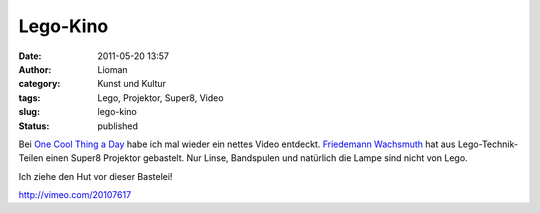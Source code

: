 Lego-Kino
#########
:date: 2011-05-20 13:57
:author: Lioman
:category: Kunst und Kultur
:tags: Lego, Projektor, Super8, Video
:slug: lego-kino
:status: published

Bei `One Cool Thing a
Day <http://www.onecoolthingaday.com/today/2011/5/20/super-8-movie-projector-made-out-of-legos.html>`__
habe ich mal wieder ein nettes Video entdeckt. `Friedemann
Wachsmuth <http://www.peaceman.de/blog/index.php/lego-technic-super-8-movie-projector>`__
hat aus Lego-Technik-Teilen einen Super8 Projektor gebastelt. Nur Linse,
Bandspulen und natürlich die Lampe sind nicht von Lego.

Ich ziehe den Hut vor dieser Bastelei!

http://vimeo.com/20107617
